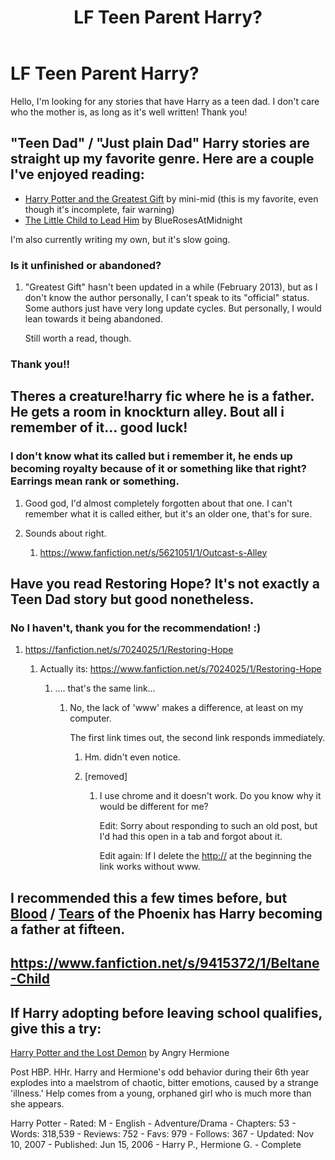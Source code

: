 #+TITLE: LF Teen Parent Harry?

* LF Teen Parent Harry?
:PROPERTIES:
:Author: Imustnotsellpies
:Score: 16
:DateUnix: 1429141427.0
:DateShort: 2015-Apr-16
:FlairText: Request
:END:
Hello, I'm looking for any stories that have Harry as a teen dad. I don't care who the mother is, as long as it's well written! Thank you!


** "Teen Dad" / "Just plain Dad" Harry stories are straight up my favorite genre. Here are a couple I've enjoyed reading:

- [[https://www.fanfiction.net/s/7969757/1/Harry-Potter-and-the-Greatest-Gift][Harry Potter and the Greatest Gift]] by mini-mid (this is my favorite, even though it's incomplete, fair warning)
- [[https://www.fanfiction.net/s/3123443/1/The-Little-Child-to-Lead-Him][The Little Child to Lead Him]] by BlueRosesAtMidnight

I'm also currently writing my own, but it's slow going.
:PROPERTIES:
:Author: Lord_Talon
:Score: 5
:DateUnix: 1429146296.0
:DateShort: 2015-Apr-16
:END:

*** Is it unfinished or abandoned?
:PROPERTIES:
:Author: howtopleaseme
:Score: 2
:DateUnix: 1429170646.0
:DateShort: 2015-Apr-16
:END:

**** "Greatest Gift" hasn't been updated in a while (February 2013), but as I don't know the author personally, I can't speak to its "official" status. Some authors just have very long update cycles. But personally, I would lean towards it being abandoned.

Still worth a read, though.
:PROPERTIES:
:Author: Lord_Talon
:Score: 1
:DateUnix: 1429204995.0
:DateShort: 2015-Apr-16
:END:


*** Thank you!!
:PROPERTIES:
:Author: Imustnotsellpies
:Score: 1
:DateUnix: 1429146455.0
:DateShort: 2015-Apr-16
:END:


** Theres a creature!harry fic where he is a father. He gets a room in knockturn alley. Bout all i remember of it... good luck!
:PROPERTIES:
:Author: ryanvdb
:Score: 4
:DateUnix: 1429223725.0
:DateShort: 2015-Apr-17
:END:

*** I don't know what its called but i remember it, he ends up becoming royalty because of it or something like that right? Earrings mean rank or something.
:PROPERTIES:
:Author: whalesftw
:Score: 2
:DateUnix: 1429237475.0
:DateShort: 2015-Apr-17
:END:

**** Good god, I'd almost completely forgotten about that one. I can't remember what it is called either, but it's an older one, that's for sure.
:PROPERTIES:
:Author: Lord_Talon
:Score: 1
:DateUnix: 1429246568.0
:DateShort: 2015-Apr-17
:END:


**** Sounds about right.
:PROPERTIES:
:Author: ryanvdb
:Score: 1
:DateUnix: 1429257841.0
:DateShort: 2015-Apr-17
:END:

***** [[https://www.fanfiction.net/s/5621051/1/Outcast-s-Alley]]
:PROPERTIES:
:Author: 0Foxy0Engineer0
:Score: 3
:DateUnix: 1429553720.0
:DateShort: 2015-Apr-20
:END:


** Have you read Restoring Hope? It's not exactly a Teen Dad story but good nonetheless.
:PROPERTIES:
:Score: 3
:DateUnix: 1429144143.0
:DateShort: 2015-Apr-16
:END:

*** No I haven't, thank you for the recommendation! :)
:PROPERTIES:
:Author: Imustnotsellpies
:Score: 2
:DateUnix: 1429144911.0
:DateShort: 2015-Apr-16
:END:

**** [[https://fanfiction.net/s/7024025/1/Restoring-Hope]]
:PROPERTIES:
:Score: 2
:DateUnix: 1429145143.0
:DateShort: 2015-Apr-16
:END:

***** Actually its: [[https://www.fanfiction.net/s/7024025/1/Restoring-Hope]]
:PROPERTIES:
:Author: Deygn
:Score: 2
:DateUnix: 1429161717.0
:DateShort: 2015-Apr-16
:END:

****** .... that's the same link...
:PROPERTIES:
:Score: 0
:DateUnix: 1429177272.0
:DateShort: 2015-Apr-16
:END:

******* No, the lack of 'www' makes a difference, at least on my computer.

The first link times out, the second link responds immediately.
:PROPERTIES:
:Score: 2
:DateUnix: 1429181740.0
:DateShort: 2015-Apr-16
:END:

******** Hm. didn't even notice.
:PROPERTIES:
:Score: 1
:DateUnix: 1429219097.0
:DateShort: 2015-Apr-17
:END:


******** [removed]
:PROPERTIES:
:Score: 1
:DateUnix: 1429413736.0
:DateShort: 2015-Apr-19
:END:

********* I use chrome and it doesn't work. Do you know why it would be different for me?

Edit: Sorry about responding to such an old post, but I'd had this open in a tab and forgot about it.

Edit again: If I delete the http:// at the beginning the link works without www.
:PROPERTIES:
:Author: howtopleaseme
:Score: 1
:DateUnix: 1436157557.0
:DateShort: 2015-Jul-06
:END:


** I recommended this a few times before, but [[https://www.fanfiction.net/s/4776013/1/Blood-of-the-Phoenix][Blood]] / [[https://www.fanfiction.net/s/6519893/1/Tears-of-the-Phoenix][Tears]] of the Phoenix has Harry becoming a father at fifteen.
:PROPERTIES:
:Author: the_long_way_round25
:Score: 3
:DateUnix: 1429220261.0
:DateShort: 2015-Apr-17
:END:


** [[https://www.fanfiction.net/s/9415372/1/Beltane-Child]]
:PROPERTIES:
:Author: ryanvdb
:Score: 3
:DateUnix: 1429223614.0
:DateShort: 2015-Apr-17
:END:


** If Harry adopting before leaving school qualifies, give this a try:

[[http://www.fanfiction.net/s/2993199/1/Harry-Potter-and-the-Lost-Demon][Harry Potter and the Lost Demon]] by Angry Hermione

Post HBP. HHr. Harry and Hermione's odd behavior during their 6th year explodes into a maelstrom of chaotic, bitter emotions, caused by a strange 'illness.' Help comes from a young, orphaned girl who is much more than she appears.

Harry Potter - Rated: M - English - Adventure/Drama - Chapters: 53 - Words: 318,539 - Reviews: 752 - Favs: 979 - Follows: 367 - Updated: Nov 10, 2007 - Published: Jun 15, 2006 - Harry P., Hermione G. - Complete
:PROPERTIES:
:Author: wordhammer
:Score: 2
:DateUnix: 1429150002.0
:DateShort: 2015-Apr-16
:END:
